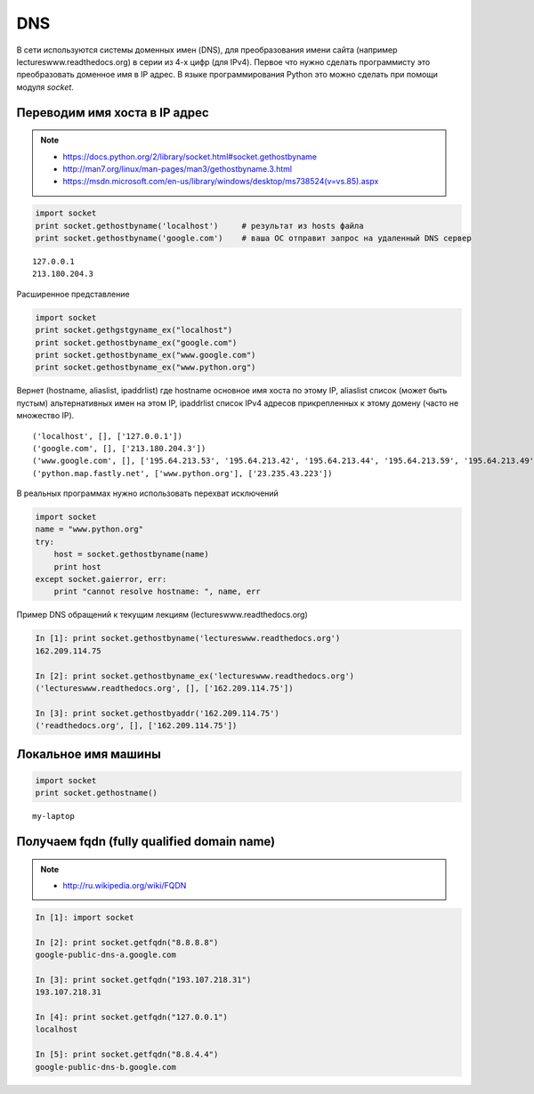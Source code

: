 DNS
===

В сети используются системы доменных имен (DNS),
для преобразования имени сайта (например lectureswww.readthedocs.org)
в серии из 4-х цифр (для IPv4). Первое что нужно сделать программисту
это преобразовать доменное имя в IP адрес. В языке программирования Python
это можно сделать при помощи модуля `socket`.

Переводим имя хоста в IP адрес
------------------------------

.. note::

    * https://docs.python.org/2/library/socket.html#socket.gethostbyname
    * http://man7.org/linux/man-pages/man3/gethostbyname.3.html
    * https://msdn.microsoft.com/en-us/library/windows/desktop/ms738524(v=vs.85).aspx

.. code-block:: python

    import socket
    print socket.gethostbyname('localhost')     # результат из hosts файла
    print socket.gethostbyname('google.com')    # ваша ОС отправит запрос на удаленный DNS сервер

::

    127.0.0.1
    213.180.204.3

Расширенное представление

.. code-block:: python

    import socket
    print socket.gethgstgyname_ex("localhost")
    print socket.gethostbyname_ex("google.com")
    print socket.gethostbyname_ex("www.google.com")
    print socket.gethostbyname_ex("www.python.org")

Вернет (hostname, aliaslist, ipaddrlist) где hostname основное имя хоста по этому IP,
aliaslist список (может быть пустым) альтернативных имен на этом IP, ipaddrlist список IPv4 адресов прикрепленных к этому домену (часто не множество IP).

::

('localhost', [], ['127.0.0.1'])
('google.com', [], ['213.180.204.3'])
('www.google.com', [], ['195.64.213.53', '195.64.213.42', '195.64.213.44', '195.64.213.59', '195.64.213.49', '195.64.213.38', '195.64.213.29', '195.64.213.27', '195.64.213.23', '195.64.213.15', '195.64.213.19', '195.64.213.34', '195.64.213.45', '195.64.213.30', '195.64.213.57'])
('python.map.fastly.net', ['www.python.org'], ['23.235.43.223'])

В реальных программах нужно использовать перехват исключений

.. code-block:: python

    import socket
    name = "www.python.org"
    try:
        host = socket.gethostbyname(name)
        print host
    except socket.gaierror, err:
        print "cannot resolve hostname: ", name, err

Пример DNS обращений к текущим лекциям (lectureswww.readthedocs.org)

.. code-block:: python

    In [1]: print socket.gethostbyname('lectureswww.readthedocs.org')
    162.209.114.75

    In [2]: print socket.gethostbyname_ex('lectureswww.readthedocs.org')
    ('lectureswww.readthedocs.org', [], ['162.209.114.75'])

    In [3]: print socket.gethostbyaddr('162.209.114.75')
    ('readthedocs.org', [], ['162.209.114.75'])

Локальное имя машины
--------------------

.. code-block:: python

    import socket
    print socket.gethostname()

::

    my-laptop

Получаем fqdn (fully qualified domain name)
-------------------------------------------

.. note::

    * http://ru.wikipedia.org/wiki/FQDN


.. code-block:: python

    In [1]: import socket

    In [2]: print socket.getfqdn("8.8.8.8")
    google-public-dns-a.google.com

    In [3]: print socket.getfqdn("193.107.218.31")
    193.107.218.31

    In [4]: print socket.getfqdn("127.0.0.1")
    localhost

    In [5]: print socket.getfqdn("8.8.4.4")
    google-public-dns-b.google.com
